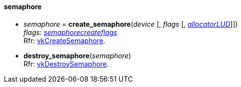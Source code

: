 
[[semaphore]]
==== semaphore

[[create_semaphore]]
* _semaphore_ = *create_semaphore*(_device_ [, _flags_ [, <<allocators, _allocatorLUD_>>]]) +
[small]#_flags_: <<semaphorecreateflags, _semaphorecreateflags_>> +
Rfr: https://www.khronos.org/registry/vulkan/specs/1.0-extensions/html/vkspec.html#vkCreateSemaphore[vkCreateSemaphore].#

[[destroy_semaphore]]
* *destroy_semaphore*(_semaphore_) +
[small]#Rfr: https://www.khronos.org/registry/vulkan/specs/1.0-extensions/html/vkspec.html#vkDestroySemaphore[vkDestroySemaphore].#

